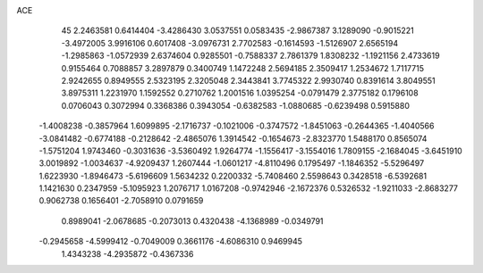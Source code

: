 ACE 
   45
   2.2463581   0.6414404  -3.4286430   3.0537551   0.0583435  -2.9867387
   3.1289090  -0.9015221  -3.4972005   3.9916106   0.6017408  -3.0976731
   2.7702583  -0.1614593  -1.5126907   2.6565194  -1.2985863  -1.0572939
   2.6374604   0.9285501  -0.7588337   2.7861379   1.8308232  -1.1921156
   2.4733619   0.9155464   0.7088857   3.2897879   0.3400749   1.1472248
   2.5694185   2.3509417   1.2534672   1.7117715   2.9242655   0.8949555
   2.5323195   2.3205048   2.3443841   3.7745322   2.9930740   0.8391614
   3.8049551   3.8975311   1.2231970   1.1592552   0.2710762   1.2001516
   1.0395254  -0.0791479   2.3775182   0.1796108   0.0706043   0.3072994
   0.3368386   0.3943054  -0.6382583  -1.0880685  -0.6239498   0.5915880
  -1.4008238  -0.3857964   1.6099895  -2.1716737  -0.1021006  -0.3747572
  -1.8451063  -0.2644365  -1.4040566  -3.0841482  -0.6774188  -0.2128642
  -2.4865076   1.3914542  -0.1654673  -2.8323770   1.5488170   0.8565074
  -1.5751204   1.9743460  -0.3031636  -3.5360492   1.9264774  -1.1556417
  -3.1554016   1.7809155  -2.1684045  -3.6451910   3.0019892  -1.0034637
  -4.9209437   1.2607444  -1.0601217  -4.8110496   0.1795497  -1.1846352
  -5.5296497   1.6223930  -1.8946473  -5.6196609   1.5634232   0.2200332
  -5.7408460   2.5598643   0.3428518  -6.5392681   1.1421630   0.2347959
  -5.1095923   1.2076717   1.0167208  -0.9742946  -2.1672376   0.5326532
  -1.9211033  -2.8683277   0.9062738   0.1656401  -2.7058910   0.0791659
   0.8989041  -2.0678685  -0.2073013   0.4320438  -4.1368989  -0.0349791
  -0.2945658  -4.5999412  -0.7049009   0.3661176  -4.6086310   0.9469945
   1.4343238  -4.2935872  -0.4367336
